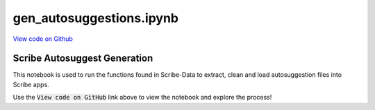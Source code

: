 gen_autosuggestions.ipynb
=========================

`View code on Github <https://github.com/scribe-org/Scribe-Data/tree/main/src/scribe_data/wikipedia/gen_autosuggestions.ipynb>`_

Scribe Autosuggest Generation
-----------------------------

This notebook is used to run the functions found in Scribe-Data to extract, clean and load autosuggestion files into Scribe apps.

Use the :code:`View code on GitHub` link above to view the notebook and explore the process!
